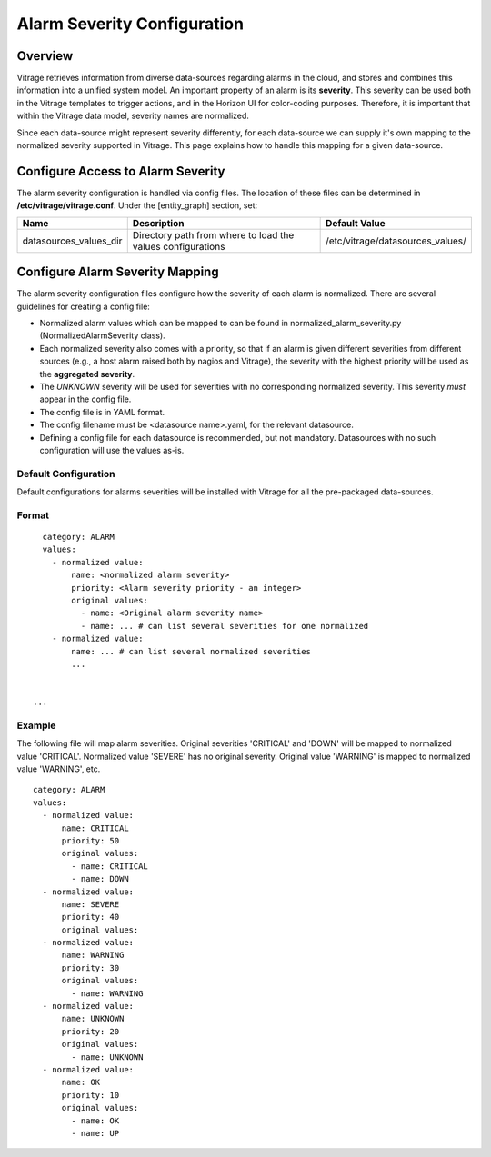 ============================
Alarm Severity Configuration
============================

Overview
--------

Vitrage retrieves information from diverse data-sources regarding alarms in
the cloud, and stores and combines this information into a unified system
model. An important property of an alarm is its **severity**. This severity can
be used both in the Vitrage templates to trigger actions, and in the Horizon UI
for color-coding purposes. Therefore, it is important that within the Vitrage
data model, severity names are normalized.

Since each data-source might represent severity differently, for each
data-source we can supply it's own mapping to the normalized severity supported
in Vitrage. This page explains how to handle this mapping for a given
data-source.


Configure Access to Alarm Severity
----------------------------------

The alarm severity configuration is handled via config files. The location of
these files can be determined in **/etc/vitrage/vitrage.conf**. Under the
[entity_graph] section, set:

+------------------------+------------------------------------+----------------------------------+
| Name                   | Description                        | Default Value                    |
+========================+====================================+==================================+
| datasources_values_dir | Directory path from where to load  | /etc/vitrage/datasources_values/ |
|                        | the values configurations          |                                  |
+------------------------+------------------------------------+----------------------------------+


Configure Alarm Severity Mapping
--------------------------------

The alarm severity configuration files configure how the severity of each
alarm is normalized. There are several guidelines for creating a config file:

- Normalized alarm values which can be mapped to can be found in
  normalized_alarm_severity.py (NormalizedAlarmSeverity class).
- Each normalized severity also comes with a priority, so
  that if an alarm is given different severities from different sources (e.g.,
  a host alarm raised both by nagios and Vitrage), the severity with the
  highest priority will be used as the **aggregated severity**.
- The *UNKNOWN* severity will be used for severities with no corresponding
  normalized severity. This severity *must* appear in the config file.
- The config file is in YAML format.
- The config filename must be <datasource name>.yaml, for the relevant
  datasource.
- Defining a config file for each datasource is recommended, but not mandatory.
  Datasources with no such configuration will use the values as-is.


Default Configuration
+++++++++++++++++++++

Default configurations for alarms severities will be installed with Vitrage for
all the pre-packaged data-sources.




Format
++++++
::

    category: ALARM
    values:
      - normalized value:
          name: <normalized alarm severity>
          priority: <Alarm severity priority - an integer>
          original values:
            - name: <Original alarm severity name>
            - name: ... # can list several severities for one normalized
      - normalized value:
          name: ... # can list several normalized severities
          ...


  ...


Example
+++++++

The following file will map alarm severities.
Original severities 'CRITICAL' and 'DOWN' will be mapped to normalized value
'CRITICAL'. Normalized value 'SEVERE' has no original severity.
Original value 'WARNING' is mapped to normalized value 'WARNING', etc.

::

    category: ALARM
    values:
      - normalized value:
          name: CRITICAL
          priority: 50
          original values:
            - name: CRITICAL
            - name: DOWN
      - normalized value:
          name: SEVERE
          priority: 40
          original values:
      - normalized value:
          name: WARNING
          priority: 30
          original values:
            - name: WARNING
      - normalized value:
          name: UNKNOWN
          priority: 20
          original values:
            - name: UNKNOWN
      - normalized value:
          name: OK
          priority: 10
          original values:
            - name: OK
            - name: UP
